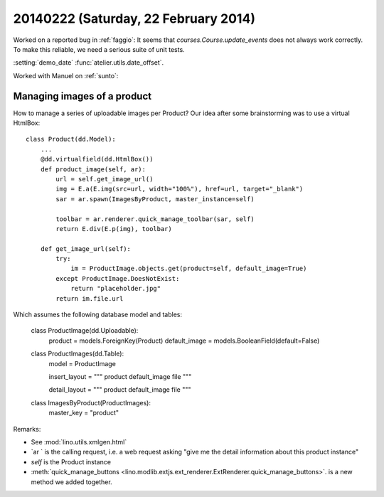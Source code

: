 =====================================
20140222 (Saturday, 22 February 2014)
=====================================


Worked on a reported bug in :ref:`faggio`:
It seems that `courses.Course.update_events` does not always work correctly.
To make this reliable, we need a serious suite of unit tests.

:setting:`demo_date`
:func:`atelier.utils.date_offset`.

Worked with Manuel on :ref:`sunto`:

Managing images of a product
----------------------------

How to manage a series of uploadable images per Product?
Our idea after some brainstorming was to use a virtual HtmlBox::

    class Product(dd.Model):
        ...
        @dd.virtualfield(dd.HtmlBox())
        def product_image(self, ar):
            url = self.get_image_url()
            img = E.a(E.img(src=url, width="100%"), href=url, target="_blank")
            sar = ar.spawn(ImagesByProduct, master_instance=self)

            toolbar = ar.renderer.quick_manage_toolbar(sar, self)
            return E.div(E.p(img), toolbar)
    
        def get_image_url(self):
            try:
                im = ProductImage.objects.get(product=self, default_image=True)
            except ProductImage.DoesNotExist:
                return "placeholder.jpg"
            return im.file.url

Which assumes the following database model and tables:


    class ProductImage(dd.Uploadable):
        product = models.ForeignKey(Product)
        default_image = models.BooleanField(default=False)


    class ProductImages(dd.Table):
        model = ProductImage

        insert_layout = """
        product
        default_image
        file
        """

        detail_layout = """
        product
        default_image
        file
        """


    class ImagesByProduct(ProductImages):
        master_key = "product"


Remarks:

- See :mod:`lino.utils.xmlgen.html`
- `ar ` is the calling request, i.e. a web request asking "give me the
  detail information about this product instance"
- `self` is the Product instance
- :meth:`quick_manage_buttons 
  <lino.modlib.extjs.ext_renderer.ExtRenderer.quick_manage_buttons>`.
  is a new method we added together.


